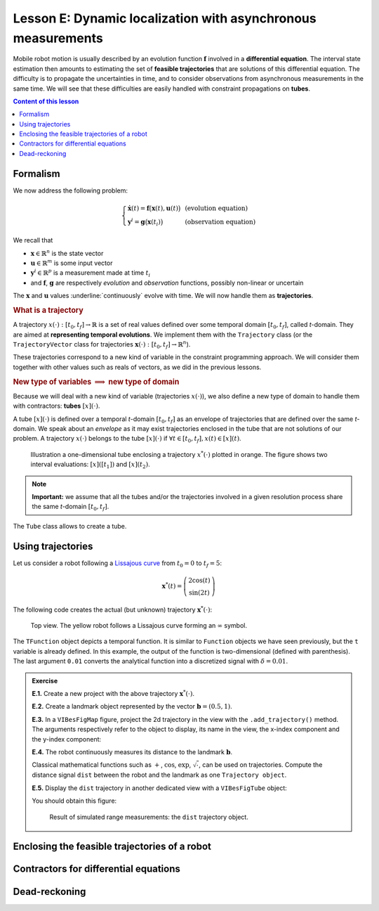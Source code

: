 .. _sec-tuto-05:

Lesson E: Dynamic localization with asynchronous measurements
=============================================================

Mobile robot motion is usually described by an evolution function :math:`\mathbf{f}` involved in a **differential equation**. The interval state estimation then amounts to estimating the set of **feasible trajectories** that are solutions of this differential equation. The difficulty is to propagate the uncertainties in time, and to consider observations from asynchronous measurements in the same time. We will see that these difficulties are easily handled with constraint propagations on **tubes**.


.. contents:: Content of this lesson


Formalism
---------

We now address the following problem:

.. math:: 

  \left\{ \begin{array}{lll}
  \dot{\mathbf{x}}(t)=\mathbf{f}\big(\mathbf{x}(t),\mathbf{u}(t)\big) &  & \textrm{(evolution equation)}\\
  \mathbf{y}^{i}=\mathbf{g}\big(\mathbf{x}(t_{i})\big) &  & \textrm{(observation equation)}
  \end{array}\right.

We recall that

* :math:`\mathbf{x}\in\mathbb{R}^n` is the state vector
* :math:`\mathbf{u}\in\mathbb{R}^m` is some input vector
* :math:`\mathbf{y}^i\in\mathbb{R}^p` is a measurement made at time :math:`t_i`
* and :math:`\mathbf{f}`, :math:`\mathbf{g}` are respectively *evolution* and *observation* functions, possibly non-linear or uncertain

The :math:`\mathbf{x}` and :math:`\mathbf{u}` values :underline:`continuously` evolve with time. We will now handle them as **trajectories**.


.. rubric:: What is a trajectory

A trajectory :math:`x(\cdot):[t_0,t_f]\to\mathbb{R}` is a set of real values defined over some temporal domain :math:`[t_0,t_f]`, called *t*-domain.
They are aimed at **representing temporal evolutions**. We implement them with the ``Trajectory`` class (or the ``TrajectoryVector`` class for trajectories :math:`\mathbf{x}(\cdot):[t_0,t_f]\to\mathbb{R}^n`).

These trajectories correspond to a new kind of variable in the constraint programming approach. We will consider them together with other values such as reals of vectors, as we did in the previous lessons.


.. rubric:: New type of variables :math:`\implies` new type of domain

Because we will deal with a new kind of variable (trajectories :math:`x(\cdot)`), we also define a new type of domain to handle them with contractors: **tubes** :math:`[x](\cdot)`.

A tube :math:`[x](\cdot)` is defined over a temporal *t*-domain :math:`[t_0,t_f]` as an envelope of trajectories that are defined over the same *t*-domain. We speak about an *envelope* as it may exist trajectories enclosed in the tube that are not solutions of our problem. A trajectory :math:`x(\cdot)` belongs to the tube :math:`\left[x\right](\cdot)` if :math:`\forall t\in[t_0,t_f], x\left(t\right)\in\left[x\right]\left(t\right)`. 

.. figure:: ../../manual/03-domains/img/tube_def.png

  Illustration a one-dimensional tube enclosing a trajectory :math:`x^*(\cdot)` plotted in orange. The figure shows two interval evaluations: :math:`[x]([t_1])` and :math:`[x](t_2)`.

.. note::

  **Important:** we assume that all the tubes and/or the trajectories involved in a given resolution process share the same *t*-domain :math:`[t_0,t_f]`.

The ``Tube`` class allows to create a tube.


Using trajectories
------------------

Let us consider a robot following a `Lissajous curve <https://en.wikipedia.org/wiki/Lissajous_curve>`_ from :math:`t_0=0` to :math:`t_f=5`:

.. math::

  \mathbf{x}^*(t) = \left(\begin{array}{c}2\cos(t)\\\sin(2t)\end{array}\right)

The following code creates the actual (but unknown) trajectory :math:`\mathbf{x}^*(\cdot)`:

.. tabs::

  .. code-tab:: py

    tdomain = Interval(0,5) # temporal domain [t0,tf]
    actual_x = TrajectoryVector(tdomain, TFunction("(2*cos(t) ; sin(2*t))"), 0.01)

  .. code-tab:: c++

    Interval tdomain(0.,5.); // temporal domain [t0,tf]
    TrajectoryVector actual_x(tdomain, TFunction("(2*cos(t) ; sin(2*t))"), 0.01);

.. figure:: ../../manual/02-variables/img/lissajous.png

  Top view. The yellow robot follows a Lissajous curve forming an :math:`\infty` symbol.

| The ``TFunction`` object depicts a temporal function. It is similar to ``Function`` objects we have seen previously, but the ``t`` variable is already defined. In this example, the output of the function is two-dimensional (defined with parenthesis).
| The last argument ``0.01`` converts the analytical function into a discretized signal with :math:`\delta=0.01`.


.. admonition:: Exercise

  **E.1.** Create a new project with the above trajectory :math:`\mathbf{x}^*(\cdot)`.

  **E.2.** Create a landmark object represented by the vector :math:`\mathbf{b}=(0.5,1)`.

  **E.3.** In a ``VIBesFigMap`` figure, project the 2d trajectory in the view with the ``.add_trajectory()`` method.
  The arguments respectively refer to the object to display, its name in the view, the x-index component and the y-index component:

  .. tabs::

    .. code-tab:: py

      fig_map = VIBesFigMap("Map")
      fig_map.set_properties(100, 100, 600, 300)
      fig_map.add_trajectory(actual_x, "x*", 0, 1)
      fig_map.add_beacon(b, 0.1)                    # 0.1: landmark width
      fig_map.axis_limits(-2.5,2.5,-0.1,0.1, True)
      fig_map.show(0.25)                            # argument is robot size

    .. code-tab:: cpp
    
      VIBesFigMap = fig_map("Map");
      fig_map.set_properties(100, 100, 600, 300);
      fig_map.add_trajectory(actual_x, "x*", 0, 1);
      fig_map.add_beacon(b, 0.1);                   // 0.1: landmark width
      fig_map.axis_limits(-2.5,2.5,-0.1,0.1, true);
      fig_map.show(0.25);                           // argument is robot size

  **E.4.** The robot continuously measures its distance to the landmark :math:`\mathbf{b}`.

  Classical mathematical functions such as :math:`+`, :math:`\cos`, :math:`\exp`, :math:`\sqrt{\cdot}`, can be used on trajectories.
  Compute the distance signal ``dist`` between the robot and the landmark as one ``Trajectory object``.

  **E.5.** Display the ``dist`` trajectory in another dedicated view with a ``VIBesFigTube`` object:

  .. tabs::

    .. code-tab:: py

      fig_dist = VIBesFigTube("Distance to the landmark")
      fig_dist.set_properties(100, 100, 600, 300)
      fig_dist.add_trajectory(dist, "dist")
      fig_dist.show()

    .. code-tab:: cpp
    
      VIBesFigTube fig_dist("Distance to the landmark");
      fig_dist.set_properties(100, 100, 600, 300);
      fig_dist.add_trajectory(&dist, "dist");
      fig_dist.show();

  You should obtain this figure:

  .. figure:: ../../manual/02-variables/img/distances.png

    Result of simulated range measurements: the ``dist`` trajectory object.



Enclosing the feasible trajectories of a robot
----------------------------------------------




Contractors for differential equations
--------------------------------------



Dead-reckoning
--------------